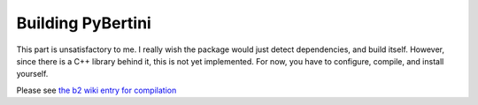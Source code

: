 Building PyBertini
*******************

This part is unsatisfactory to me.  I really wish the package would just detect dependencies, and build itself.  However, since there is a C++ library behind it, this is not yet implemented.  For now, you have to configure, compile, and install yourself.

Please see `the b2 wiki entry for compilation <https://github.com/bertiniteam/b2/wiki/Compilation-Guide>`_
